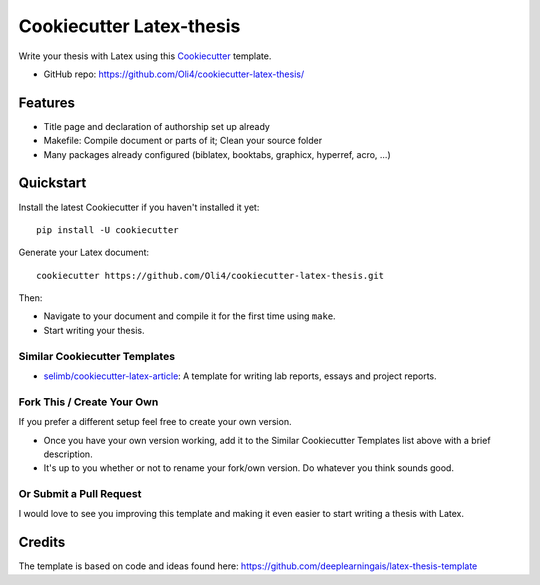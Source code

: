 =========================
Cookiecutter Latex-thesis
=========================

Write your thesis with Latex using this Cookiecutter_ template.

* GitHub repo: https://github.com/Oli4/cookiecutter-latex-thesis/

Features
--------

* Title page and declaration of authorship set up already
* Makefile: Compile document or parts of it; Clean your source folder
* Many packages already configured (biblatex, booktabs, graphicx, 
  hyperref, acro, ...)

Quickstart
----------

Install the latest Cookiecutter if you haven't installed it yet::

    pip install -U cookiecutter

Generate your \Latex document::

    cookiecutter https://github.com/Oli4/cookiecutter-latex-thesis.git

Then:

* Navigate to your document and compile it for the first time using ``make``.
* Start writing your thesis.

Similar Cookiecutter Templates
~~~~~~~~~~~~~~~~~~~~~~~~~~~~~~

* `selimb/cookiecutter-latex-article`_: A template for writing lab reports,
  essays and project reports.

Fork This / Create Your Own
~~~~~~~~~~~~~~~~~~~~~~~~~~~

If you prefer a different setup feel free to create your own version. 

* Once you have your own version working, add it to the Similar Cookiecutter
  Templates list above with a brief description.

* It's up to you whether or not to rename your fork/own version. Do whatever
  you think sounds good.

Or Submit a Pull Request
~~~~~~~~~~~~~~~~~~~~~~~~

I would love to see you improving this template and making it even easier to start 
writing a thesis with Latex.

.. _Cookiecutter: https://github.com/audreyr/cookiecutter

.. _`selimb/cookiecutter-latex-article`: https://github.com/selimb/cookiecutter-latex-article

Credits
-------
The template is based on code and ideas found here: https://github.com/deeplearningais/latex-thesis-template